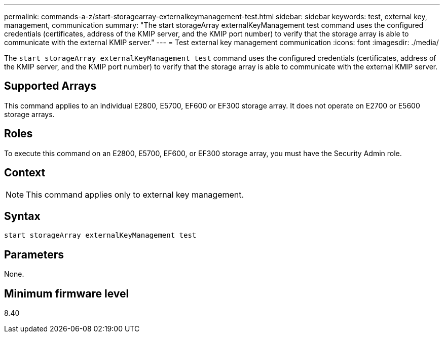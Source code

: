 ---
permalink: commands-a-z/start-storagearray-externalkeymanagement-test.html
sidebar: sidebar
keywords: test, external key, management, communication
summary: "The start storageArray externalKeyManagement test command uses the configured credentials (certificates, address of the KMIP server, and the KMIP port number) to verify that the storage array is able to communicate with the external KMIP server."
---
= Test external key management communication
:icons: font
:imagesdir: ./media/

[.lead]
The `start storageArray externalKeyManagement test` command uses the configured credentials (certificates, address of the KMIP server, and the KMIP port number) to verify that the storage array is able to communicate with the external KMIP server.

== Supported Arrays

This command applies to an individual E2800, E5700, EF600 or EF300 storage array. It does not operate on E2700 or E5600 storage arrays.

== Roles

To execute this command on an E2800, E5700, EF600, or EF300 storage array, you must have the Security Admin role.

== Context

[NOTE]
====
This command applies only to external key management.
====

== Syntax

----
start storageArray externalKeyManagement test
----

== Parameters

None.

== Minimum firmware level

8.40
